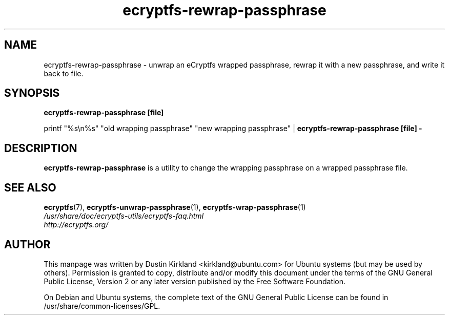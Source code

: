 .TH ecryptfs-rewrap-passphrase 1 2008-07-21 ecryptfs-utils "eCryptfs"
.SH NAME
ecryptfs-rewrap-passphrase \- unwrap an eCryptfs wrapped passphrase, rewrap it with a new passphrase, and write it back to file.

.SH SYNOPSIS
\fBecryptfs-rewrap-passphrase [file]\fP

printf "%s\\n%s" "old wrapping passphrase" "new wrapping passphrase" | \fBecryptfs-rewrap-passphrase [file] -\fP

.SH DESCRIPTION
\fBecryptfs-rewrap-passphrase\fP is a utility to change the wrapping passphrase on a wrapped passphrase file.

.SH SEE ALSO
.PD 0
.TP
\fBecryptfs\fP(7), \fBecryptfs-unwrap-passphrase\fP(1), \fBecryptfs-wrap-passphrase\fP(1)

.TP
\fI/usr/share/doc/ecryptfs-utils/ecryptfs-faq.html\fP

.TP
\fIhttp://ecryptfs.org/\fP
.PD

.SH AUTHOR
This manpage was written by Dustin Kirkland <kirkland@ubuntu.com> for Ubuntu systems (but may be used by others).  Permission is granted to copy, distribute and/or modify this document under the terms of the GNU General Public License, Version 2 or any later version published by the Free Software Foundation.

On Debian and Ubuntu systems, the complete text of the GNU General Public License can be found in /usr/share/common-licenses/GPL.
